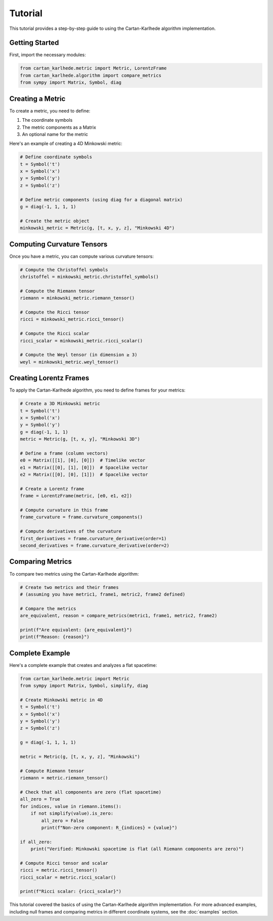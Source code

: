========
Tutorial
========

This tutorial provides a step-by-step guide to using the Cartan-Karlhede algorithm implementation.

Getting Started
--------------

First, import the necessary modules:

.. code-block:: python

    from cartan_karlhede.metric import Metric, LorentzFrame
    from cartan_karlhede.algorithm import compare_metrics
    from sympy import Matrix, Symbol, diag

Creating a Metric
----------------

To create a metric, you need to define:

1. The coordinate symbols
2. The metric components as a Matrix
3. An optional name for the metric

Here's an example of creating a 4D Minkowski metric:

.. code-block:: python

    # Define coordinate symbols
    t = Symbol('t')
    x = Symbol('x')
    y = Symbol('y')
    z = Symbol('z')
    
    # Define metric components (using diag for a diagonal matrix)
    g = diag(-1, 1, 1, 1)
    
    # Create the metric object
    minkowski_metric = Metric(g, [t, x, y, z], "Minkowski 4D")

Computing Curvature Tensors
--------------------------

Once you have a metric, you can compute various curvature tensors:

.. code-block:: python

    # Compute the Christoffel symbols
    christoffel = minkowski_metric.christoffel_symbols()
    
    # Compute the Riemann tensor
    riemann = minkowski_metric.riemann_tensor()
    
    # Compute the Ricci tensor
    ricci = minkowski_metric.ricci_tensor()
    
    # Compute the Ricci scalar
    ricci_scalar = minkowski_metric.ricci_scalar()
    
    # Compute the Weyl tensor (in dimension ≥ 3)
    weyl = minkowski_metric.weyl_tensor()

Creating Lorentz Frames
----------------------

To apply the Cartan-Karlhede algorithm, you need to define frames for your metrics:

.. code-block:: python

    # Create a 3D Minkowski metric
    t = Symbol('t')
    x = Symbol('x')
    y = Symbol('y')
    g = diag(-1, 1, 1)
    metric = Metric(g, [t, x, y], "Minkowski 3D")
    
    # Define a frame (column vectors)
    e0 = Matrix([[1], [0], [0]])  # Timelike vector
    e1 = Matrix([[0], [1], [0]])  # Spacelike vector
    e2 = Matrix([[0], [0], [1]])  # Spacelike vector
    
    # Create a Lorentz frame
    frame = LorentzFrame(metric, [e0, e1, e2])
    
    # Compute curvature in this frame
    frame_curvature = frame.curvature_components()
    
    # Compute derivatives of the curvature
    first_derivatives = frame.curvature_derivative(order=1)
    second_derivatives = frame.curvature_derivative(order=2)

Comparing Metrics
----------------

To compare two metrics using the Cartan-Karlhede algorithm:

.. code-block:: python

    # Create two metrics and their frames
    # (assuming you have metric1, frame1, metric2, frame2 defined)
    
    # Compare the metrics
    are_equivalent, reason = compare_metrics(metric1, frame1, metric2, frame2)
    
    print(f"Are equivalent: {are_equivalent}")
    print(f"Reason: {reason}")

Complete Example
---------------

Here's a complete example that creates and analyzes a flat spacetime:

.. code-block:: python

    from cartan_karlhede.metric import Metric
    from sympy import Matrix, Symbol, simplify, diag
    
    # Create Minkowski metric in 4D
    t = Symbol('t')
    x = Symbol('x')
    y = Symbol('y')
    z = Symbol('z')
    
    g = diag(-1, 1, 1, 1)
    
    metric = Metric(g, [t, x, y, z], "Minkowski")
    
    # Compute Riemann tensor
    riemann = metric.riemann_tensor()
    
    # Check that all components are zero (flat spacetime)
    all_zero = True
    for indices, value in riemann.items():
        if not simplify(value).is_zero:
            all_zero = False
            print(f"Non-zero component: R_{indices} = {value}")
    
    if all_zero:
        print("Verified: Minkowski spacetime is flat (all Riemann components are zero)")
    
    # Compute Ricci tensor and scalar
    ricci = metric.ricci_tensor()
    ricci_scalar = metric.ricci_scalar()
    
    print(f"Ricci scalar: {ricci_scalar}")

This tutorial covered the basics of using the Cartan-Karlhede algorithm implementation. For more advanced examples, including null frames and comparing metrics in different coordinate systems, see the :doc:`examples` section. 